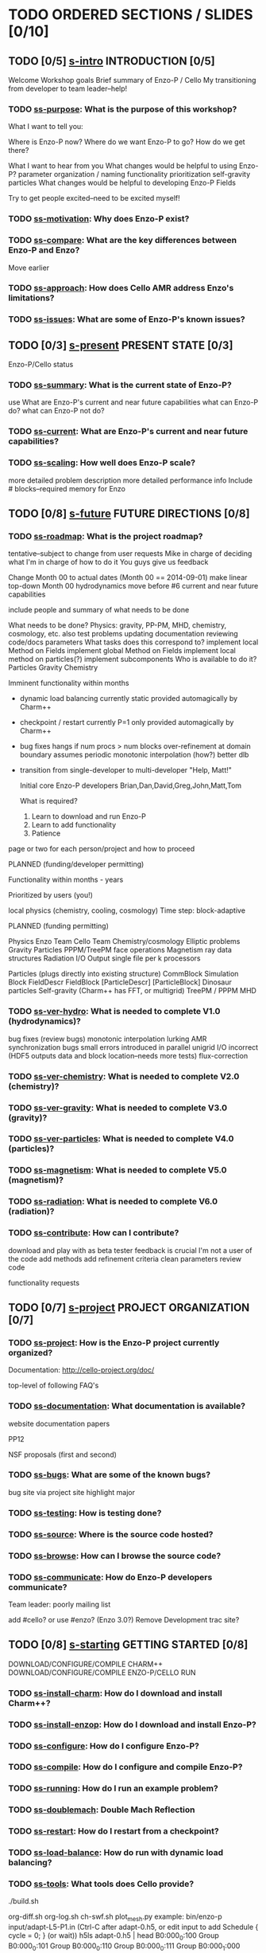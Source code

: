 * TODO ORDERED SECTIONS / SLIDES [0/10]
** TODO [0/5] [[file:s-intro.tex][s-intro]] INTRODUCTION [0/5]
   Welcome
   Workshop goals
   Brief summary of Enzo-P / Cello
   My transitioning from developer to team leader--help!
*** TODO [[file:ss-purpose.tex][ss-purpose]]: What is the purpose of this workshop?
    What I want to tell you:

    Where is Enzo-P now?
    Where do we want Enzo-P to go?
    How do we get there?

    What I want to hear from you
       What changes would be helpful to using Enzo-P?
           parameter organization / naming
           functionality prioritization
	      self-gravity
              particles
       What changes would be helpful to developing Enzo-P
           Fields

    Try to get people excited--need to be excited myself!

*** TODO [[file:ss-motivation.tex][ss-motivation]]: Why does Enzo-P exist?
*** TODO [[file:ss-compare.tex][ss-compare]]: What are the key differences between Enzo-P and Enzo?
    Move earlier
*** TODO [[file:ss-approach.tex][ss-approach]]: How does Cello AMR address Enzo's limitations?
*** TODO [[file:ss-issues.tex][ss-issues]]: What are some of Enzo-P's known issues?
** TODO [0/3] [[file:s-present.tex][s-present]] PRESENT STATE [0/3]

      Enzo-P/Cello status

*** TODO [[file:ss-summary.tex][ss-summary]]: What is the current state of Enzo-P?
    use What are Enzo-P's current and near future capabilities
    what can Enzo-P do?
    what can Enzo-P not do?
*** TODO [[file:ss-current.tex][ss-current]]: What are Enzo-P's current and near future capabilities?
*** TODO [[file:ss-scaling.tex][ss-scaling]]: How well does Enzo-P scale?
    more detailed problem description
    more detailed performance info
    Include # blocks--required memory for Enzo
** TODO [0/8] [[file:s-future.tex][s-future]] FUTURE DIRECTIONS [0/8]
*** TODO [[file:ss-roadmap.tex][ss-roadmap]]: What is the project roadmap?

    tentative--subject to change from user requests
    Mike in charge of deciding what
    I'm in charge of how to do it
    You guys give us feedback

    Change Month 00 to actual dates (Month 00 == 2014-09-01)
    make linear top-down
    Month 00 hydrodynamics
    move before #6 current and near future capabilities

    include people and summary of what needs to be done

    What needs to be done?
      Physics: gravity, PP-PM, MHD, chemistry, cosmology, etc.
      also test problems
      updating documentation
      reviewing code/docs
      parameters
    What tasks does this correspond to?
      implement local Method on Fields
      implement global Method on Fields
      implement local method on particles(?)
      implement subcomponents
    Who is available to do it?
    Particles
    Gravity
    Chemistry

   Imminent functionality within months

   - dynamic load balancing
      currently static
      provided automagically by Charm++
   - checkpoint / restart
      currently P=1 only
      provided automagically by Charm++
   - bug fixes
      hangs if num procs > num blocks
      over-refinement at domain boundary
	 assumes periodic
      monotonic interpolation (how?)
     better dlb
     

   - transition from single-developer to multi-developer
     "Help, Matt!"

     Initial core Enzo-P developers
       Brian,Dan,David,Greg,John,Matt,Tom

     What is required?
     1. Learn to download and run Enzo-P
     2. Learn to add functionality
     3. Patience
    
   page or two for each person/project and how to proceed

   PLANNED (funding/developer permitting)

   Functionality within months - years

   Prioritized by users (you!)

   local physics (chemistry, cooling, cosmology)
   Time step: block-adaptive

   PLANNED (funding permitting)

   Physics
       Enzo Team         Cello Team
      Chemistry/cosmology Elliptic problems
      Gravity            Particles
      PPPM/TreePM        face operations
      Magnetism          ray data structures
      Radiation
   I/O
      Output single file per k processors

   Particles (plugs directly into existing structure)
       CommBlock                 Simulation
	  Block                     FieldDescr
	  FieldBlock             [ParticleDescr]
	     [ParticleBlock]
    Dinosaur particles
   Self-gravity (Charm++ has FFT, or multigrid)
   TreePM / PPPM
   MHD

*** TODO [[file:ss-ver-hydro.tex][ss-ver-hydro]]: What is needed to complete V1.0 (hydrodynamics)?
    
    bug fixes (review bugs)
       monotonic interpolation
       lurking AMR synchronization bugs
       small errors introduced in parallel unigrid
       I/O incorrect (HDF5 outputs data and block location--needs more tests)    
       flux-correction

*** TODO [[file:ss-ver-chemistry.tex][ss-ver-chemistry]]: What is needed to complete V2.0 (chemistry)?
*** TODO [[file:ss-ver-gravity.tex][ss-ver-gravity]]: What is needed to complete V3.0 (gravity)?
*** TODO [[file:ss-ver-particles.tex][ss-ver-particles]]: What is needed to complete V4.0 (particles)?
*** TODO [[file:ss-ver-magnetism.tex][ss-magnetism]]: What is needed to complete V5.0 (magnetism)?
*** TODO [[file:ss-ver-radiation.tex][ss-radiation]]: What is needed to complete V6.0 (radiation)?
*** TODO [[file:ss-contribute.tex][ss-contribute]]: How can I contribute?
    
    download and play with as beta tester
       feedback is crucial
       I'm not a user of the code
    add methods
    add refinement criteria
    clean parameters
    review code

    functionality requests
** TODO [0/7] [[file:s-project.tex][s-project]] PROJECT ORGANIZATION [0/7]
*** TODO [[file:ss-project.tex][ss-project]]: How is the Enzo-P project currently organized?

   Documentation: http://cello-project.org/doc/

   top-level of following FAQ's

*** TODO [[file:ss-documentation.tex][ss-documentation]]: What documentation is available?
    website documentation
    papers

       PP12

       NSF proposals (first and second)

*** TODO [[file:ss-bugs.tex][ss-bugs]]: What are some of the known bugs?
    bug site via project site
    highlight major
*** TODO [[file:ss-testing.tex][ss-testing]]: How is testing done?
*** TODO [[file:ss-source.tex][ss-source]]: Where is the source code hosted?
*** TODO [[file:ss-browse.tex][ss-browse]]: How can I browse the source code?
*** TODO [[file:ss-communicate.tex][ss-communicate]]: How do Enzo-P developers communicate?
    Team leader: poorly
    mailing list

    add #cello? or use #enzo?
    (Enzo 3.0?)
    Remove Development trac site?
** TODO [0/8] [[file:s-starting.tex][s-starting]] GETTING STARTED [0/8]
     DOWNLOAD/CONFIGURE/COMPILE CHARM++
     DOWNLOAD/CONFIGURE/COMPILE ENZO-P/CELLO
     RUN 
*** TODO [[file:ss-install-charm.tex][ss-install-charm]]: How do I download and install Charm++?
*** TODO [[file:ss-install-enzop.tex][ss-install-enzop]]: How do I download and install Enzo-P?
*** TODO [[file:ss-configure.tex][ss-configure]]: How do I configure Enzo-P?
*** TODO [[file:ss-compile.tex][ss-compile]]: How do I configure and compile Enzo-P?
*** TODO [[file:ss-running.tex][ss-running]]: How do I run an example problem?
*** TODO [[file:ss-doublemach.tex][ss-doublemach]]: Double Mach Reflection
*** TODO [[file:ss-restart.tex][ss-restart]]: How do I restart from a checkpoint?
*** TODO [[file:ss-load-balance.tex][ss-load-balance]]: How do run with dynamic load balancing?
*** TODO [[file:ss-tools.tex][ss-tools]]: What tools does Cello provide?
    ./build.sh

    org-diff.sh
    org-log.sh
    ch-swf.sh
    plot_mesh.py
       example: 
       bin/enzo-p input/adapt-L5-P1.in
        (Ctrl-C after adapt-0.h5, or edit input to add Schedule { cycle = 0; } (or wait))
           h5ls adapt-0.h5 | head
          B0:000_0:100             Group
          B0:000_0:101             Group
          B0:000_0:110             Group
          B0:000_0:111             Group
          B0:000_1:000             Group
          B0:000_1:001             Group
          B0:001_0:100             Group
          B0:001_0:101             Group
          B0:001_0:110             Group
          B0:001_0:111             Group
       h5ls adapt-0.h5 | tools/plot_mesh.py
          explain e.g. B0:001_0:110
    parse_error.awk

    ch-mem.py
    ch-mem.sh
    ch-perf.py
    ch-perf.sh
    diff-org.awk
    parse_ls.sh
    parse_warning.awk

** TODO [0/7] [[file:s-parameters.tex][s-parameters]] PARAMETER FILES [0/7]
*** TODO [[file:ss-parameters.tex][ss-parameters]]: How do I write an Enzo-P parameter file?
*** TODO [[file:ss-param-problem.tex][ss-param-problem]]: What parameters are available for defining problems?
*** TODO [[file:ss-param-refine.tex][ss-param-refine]]: What parameters are available for controling mesh refinement?
*** TODO [[file:ss-param-data.tex][ss-param-data]]: What parameters are available for defining data structures?
*** TODO [[file:ss-param-method.tex][ss-param-method]]: What parameters are available for specifying numerical methods?
*** TODO [[file:ss-param-io.tex][ss-param-io]]: What parameters are available for controling I/O?
*** TODO [[file:ss-param-other.tex][ss-param-other]]: What other parameters are available?
** TODO [0/3] [[file:s-charm.tex][s-charm]] CHARM++ SYSTEM [0/3]
*** TODO [[file:ss-charm.tex][ss-charm]]: What is Charm++?
    Add How do I use Charm++ in practice
    Include code
    Main
    Chare -> CommBlock -> EnzoBlock

*** TODO [[file:ss-charm-code.tex][ss-charm-code]]: How do I write a simple Charm program?
*** TODO [[file:ss-charm-cello.tex][ss-charm-cello]]: How is Charm++ used in Cello?
    Simulation: chare group
    EnzoBlock/CommBlock: chare array
    Charm counters for synchronization (control component)
    Need pup() functions
    ci files
** TODO [0/3] [[file:s-phases.tex][s-phases]] SECTION CODE PHASES
*** TODO [[file:ss-control.tex][ss-control]]: How are phases of the computation controlled?
*** TODO [[file:ss-amr.tex][ss-amr]]: How does Cello implement AMR?
    Show figure
    Compare with Enzo-p
    forest of octrees
    "Block" sequential component
    each Block contains Fields (later particles)
    If Block A is adjacent to Block B, then | level(A) - level(B)| <= 1
    Methods associated with "Refresh" objects that control how ghost zones are filled
        which fields?
	what depth?
   How are Blocks refined or coarsened?

    src/Cello/control_adapt.cpp

    Reference LaLi12.pdf

  How are field data communicated between neighboring Blocks?

  *send*pdf *recv*pdf

    FieldFace
    class Prolong
    class Restrict
     include image from proposal

*** TODO [[file:ss-exchange.tex][ss-exchange]]: How does Cello exchange data between blocks?
    class Refresh

** TODO [0/12] [[file:s-design.tex][s-design]] CODE DESIGN [0/12]
*** TODO [[file:ss-oop.tex][ss-oop]]: How is object-oriented programming used in Enzo-P?
    Mine [[file:~/Courses/Physics-244/oop/oop.pdf][Physics-244 OOP]] slides
*** TODO [[file:ss-components.tex][ss-components]]: What is Enzo-P's high-level design?

*** TODO [[file:ss-classes.tex][ss-classes]]: How are class hierarchies represented in the code
    class Base
    class BaseKind : public Base

    Examples

       EnzoInitialSedov -> Initial
       
*** TODO [[file:ss-classes-org.tex][ss-classes-org]]: How are Enzo-P's classes organized?
*** TODO [[file:ss-problems.tex][ss-problems]]: How are problems represented in Enzo-P/Cello?
*** TODO [[file:ss-data.tex][ss-data]]: What data types are available?
*** TODO [[file:ss-fields.tex][ss-fields]]: How are fields used in the code?
*** TODO [[file:ss-boundary.tex][ss-boundary]]: What boundary conditions are supported?
*** TODO [[file:ss-initial.tex][ss-initial]]: What initial conditions are supported?
*** TODO [[file:ss-refine.tex][ss-refine]]: What refinement criteria are supported?
    class Refine
*** TODO [[file:ss-stopping.tex][ss-stopping]]: What stopping criteria are supported?
    class Stopping
*** TODO [[file:ss-methods.tex][ss-methods]]: What numerical methods are available?
** TODO [0/6] [[file:s-developing.tex][s-developing]] DEVELOPING ENZO-P [0/6]
*** TODO [[file:ss-coding.tex][ss-coding]]: What are some coding guidelines for Enzo-P developers?
*** TODO [[file:ss-add-parameter.tex][ss-add-parameter]]: How do I add a new input parameter to Enzo-P?
*** TODO [[file:ss-add-method.tex][ss-add-method]]: How do I add a new method to Enzo-P?
*** TODO [[file:ss-add-initial.tex][ss-add-initial]]: How do I add initial conditions to Enzo-P?
*** TODO [[file:ss-add-boundary.tex][ss-add-boundary]]: How do I add new boundary conditions to Enzo-P?
*** TODO [[file:ss-add-refine.tex][ss-add-refine]]: How do I add a new refinement criterium to Enzo-P?

